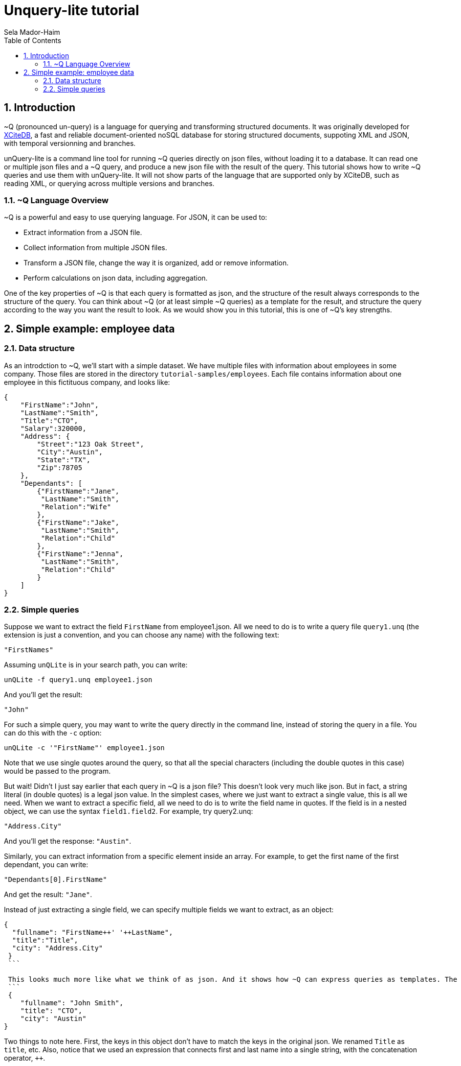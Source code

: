 = Unquery-lite tutorial
:sectnums:
Sela Mador-Haim
:toc:

== Introduction

~Q (pronounced un-query) is a language for querying and transforming structured documents. It was originally developed 
for http://www.xcitedb.com[XCiteDB], a fast and reliable document-oriented noSQL database for storing structured documents,
suppoting XML and JSON, with temporal versionning and branches.

unQuery-lite is a command line tool for running ~Q queries directly on json files, without loading it to a database. It can read one or multiple json files and a ~Q query, and produce a new json file with the result of the query. This tutorial shows how to write ~Q queries and use them with unQuery-lite. It will not show parts of the language that are supported only by XCiteDB, such as reading XML, or querying across multiple versions and branches.

=== ~Q Language Overview

~Q is a powerful and easy to use querying language. For JSON, it can be used to:

* Extract information from a JSON file.
* Collect information from multiple JSON files.
* Transform a JSON file, change the way it is organized, add or remove information.
* Perform calculations on json data, including aggregation.

One of the key properties of ~Q is that each query is formatted as json, and the structure of the result always corresponds to the structure of the query.
You can think about ~Q (or at least simple ~Q queries) as a template for the result, and structure the query according to the way you want the result to look.
As we would show you in this tutorial, this is one of ~Q's key strengths. 

== Simple example: employee data

=== Data structure

As an introdction to ~Q, we'll start with a simple dataset. We have multiple files with information about employees in some company. Those files are stored in 
the directory `tutorial-samples/employees`. Each file contains information about one employee in this fictituous company, and looks like:
```
{
    "FirstName":"John",
    "LastName":"Smith",
    "Title":"CTO",
    "Salary":320000,
    "Address": {
	"Street":"123 Oak Street",
	"City":"Austin",
	"State":"TX",
	"Zip":78705
    },
    "Dependants": [
	{"FirstName":"Jane",
	 "LastName":"Smith",
	 "Relation":"Wife"
	},
	{"FirstName":"Jake",
	 "LastName":"Smith",
	 "Relation":"Child"
	},
	{"FirstName":"Jenna",
	 "LastName":"Smith",
	 "Relation":"Child"
	}
    ]
}
```

### Simple queries

Suppose we want to extract the field `FirstName` from employee1.json. All we need to do is to write a query file `query1.unq` (the extension is just a convention, and you can choose any name) with the following text:
```
"FirstNames"
```

Assuming `unQLite` is in your search path, you can write:
```shell
unQLite -f query1.unq employee1.json
```

And you'll get the result:
```
"John"
```

For such a simple query, you may want to write the query directly in the command line, instead of storing the query in a file. You can do this with the `-c` option:
```shell
unQLite -c '"FirstName"' employee1.json
```

Note that we use single quotes around the query, so that all the special characters (including the double quotes in this case) would be passed to the program.

But wait! Didn't I just say earlier that each query in ~Q is a json file? This doesn't look very much like json. But in fact, a string literal (in double quotes) is a legal json value. In the simplest cases, where we just want to extract a single value, this is all we need. When we want to extract a specific field, all we need to do is to write the field name in quotes. If the field is in a nested object, we can use the syntax `field1.field2`. For example, try query2.unq:
```
"Address.City"
```
And you'll get the response: `"Austin"`.

Similarly, you can extract information from a specific element inside an array. For example, to get the first name of the first dependant, you can write:
```
"Dependants[0].FirstName"
```

And get the result: `"Jane"`.

Instead of just extracting a single field, we can specify multiple fields we want to extract, as an object:
```
{
  "fullname": "FirstName++' '++LastName",
  "title":"Title",
  "city": "Address.City"
 }
 ```
 
 This looks much more like what we think of as json. And it shows how ~Q can express queries as templates. The result would be:
 ```
 {
    "fullname": "John Smith",
    "title": "CTO",
    "city": "Austin"
}
```

Two things to note here. First, the keys in this object don't have to match the keys in the original json. We renamed `Title` as `title`, etc. Also, notice that we used an expression that connects first and last name into a single string, with the concatenation operator, `++`.



